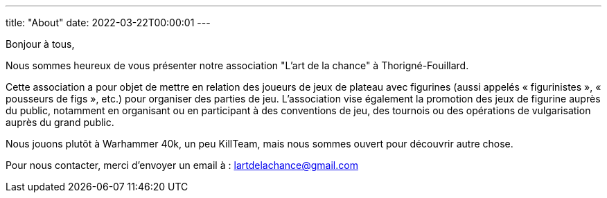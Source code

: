 ---
title: "About"
date: 2022-03-22T00:00:01
---

Bonjour à tous,

Nous sommes heureux de vous présenter notre association "L'art de la chance" à Thorigné-Fouillard.

Cette association a pour objet de mettre en relation des joueurs de jeux de plateau avec figurines (aussi appelés « figurinistes », « pousseurs de figs », etc.) pour organiser des parties de jeu. 
L’association vise également la promotion des jeux de figurine auprès du public, notamment en organisant ou en participant à des conventions de jeu, des tournois ou des opérations de vulgarisation auprès du grand public.

Nous jouons plutôt à Warhammer 40k, un peu KillTeam, mais nous sommes ouvert pour découvrir autre chose.

Pour nous contacter, merci d'envoyer un email à : lartdelachance@gmail.com
